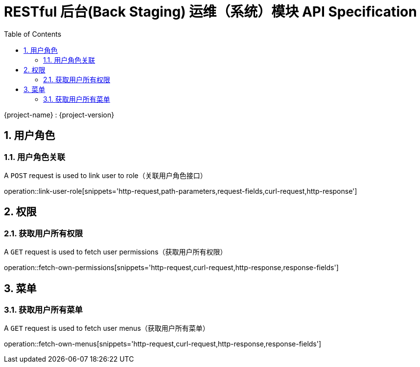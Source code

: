 = RESTful 后台(Back Staging) 运维（系统）模块 API Specification
:doctype: book
:source-highlighter: highlightjs
:toc: left
:toclevels: 2
:sectnums:
:sectnumlevels: 2

{project-name} : {project-version}

== 用户角色

=== 用户角色关联

A `POST` request is used to link user to role（关联用户角色接口）

operation::link-user-role[snippets='http-request,path-parameters,request-fields,curl-request,http-response']

== 权限

=== 获取用户所有权限

A `GET` request is used to fetch user permissions（获取用户所有权限）

operation::fetch-own-permissions[snippets='http-request,curl-request,http-response,response-fields']

== 菜单

=== 获取用户所有菜单

A `GET` request is used to fetch user menus（获取用户所有菜单）

operation::fetch-own-menus[snippets='http-request,curl-request,http-response,response-fields']